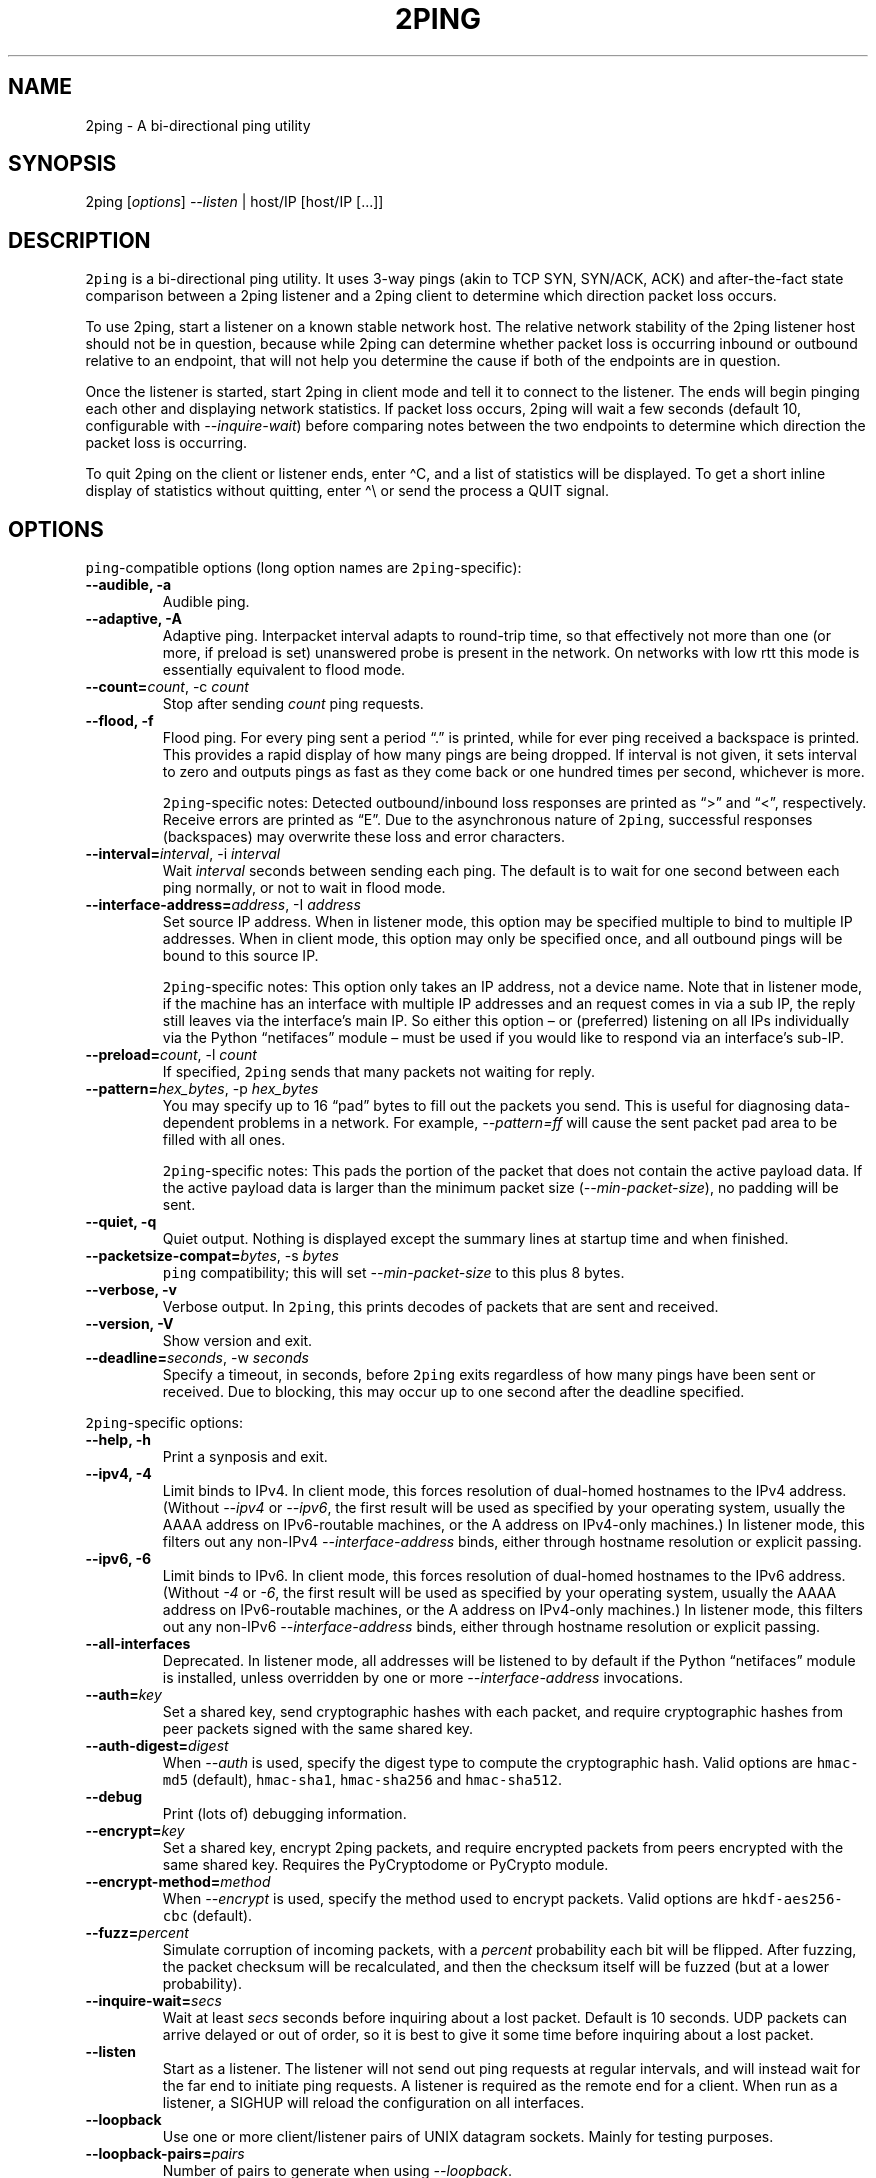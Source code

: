 .\" Automatically generated by Pandoc 2.5
.\"
.TH "2PING" "1" "" "" "2ping"
.hy
.SH NAME
.PP
2ping \- A bi\-directional ping utility
.SH SYNOPSIS
.PP
2ping [\f[I]options\f[R]] \f[I]\-\-listen\f[R] | host/IP [host/IP
[\&...]]
.SH DESCRIPTION
.PP
\f[C]2ping\f[R] is a bi\-directional ping utility.
It uses 3\-way pings (akin to TCP SYN, SYN/ACK, ACK) and
after\-the\-fact state comparison between a 2ping listener and a 2ping
client to determine which direction packet loss occurs.
.PP
To use 2ping, start a listener on a known stable network host.
The relative network stability of the 2ping listener host should not be
in question, because while 2ping can determine whether packet loss is
occurring inbound or outbound relative to an endpoint, that will not
help you determine the cause if both of the endpoints are in question.
.PP
Once the listener is started, start 2ping in client mode and tell it to
connect to the listener.
The ends will begin pinging each other and displaying network
statistics.
If packet loss occurs, 2ping will wait a few seconds (default 10,
configurable with \f[I]\-\-inquire\-wait\f[R]) before comparing notes
between the two endpoints to determine which direction the packet loss
is occurring.
.PP
To quit 2ping on the client or listener ends, enter \[ha]C, and a list
of statistics will be displayed.
To get a short inline display of statistics without quitting, enter
\[ha]\[rs] or send the process a QUIT signal.
.SH OPTIONS
.PP
\f[C]ping\f[R]\-compatible options (long option names are
\f[C]2ping\f[R]\-specific):
.TP
.B \-\-audible, \-a
Audible ping.
.TP
.B \-\-adaptive, \-A
Adaptive ping.
Interpacket interval adapts to round\-trip time, so that effectively not
more than one (or more, if preload is set) unanswered probe is present
in the network.
On networks with low rtt this mode is essentially equivalent to flood
mode.
.TP
.B \-\-count=\f[I]count\f[R], \-c \f[I]count\f[R]
Stop after sending \f[I]count\f[R] ping requests.
.TP
.B \-\-flood, \-f
Flood ping.
For every ping sent a period \[lq].\[rq] is printed, while for ever ping
received a backspace is printed.
This provides a rapid display of how many pings are being dropped.
If interval is not given, it sets interval to zero and outputs pings as
fast as they come back or one hundred times per second, whichever is
more.
.RS
.PP
\f[C]2ping\f[R]\-specific notes: Detected outbound/inbound loss
responses are printed as \[lq]>\[rq] and \[lq]<\[rq], respectively.
Receive errors are printed as \[lq]E\[rq].
Due to the asynchronous nature of \f[C]2ping\f[R], successful responses
(backspaces) may overwrite these loss and error characters.
.RE
.TP
.B \-\-interval=\f[I]interval\f[R], \-i \f[I]interval\f[R]
Wait \f[I]interval\f[R] seconds between sending each ping.
The default is to wait for one second between each ping normally, or not
to wait in flood mode.
.TP
.B \-\-interface\-address=\f[I]address\f[R], \-I \f[I]address\f[R]
Set source IP address.
When in listener mode, this option may be specified multiple to bind to
multiple IP addresses.
When in client mode, this option may only be specified once, and all
outbound pings will be bound to this source IP.
.RS
.PP
\f[C]2ping\f[R]\-specific notes: This option only takes an IP address,
not a device name.
Note that in listener mode, if the machine has an interface with
multiple IP addresses and an request comes in via a sub IP, the reply
still leaves via the interface\[cq]s main IP.
So either this option \[en] or (preferred) listening on all IPs
individually via the Python \[lq]netifaces\[rq] module \[en] must be
used if you would like to respond via an interface\[cq]s sub\-IP.
.RE
.TP
.B \-\-preload=\f[I]count\f[R], \-l \f[I]count\f[R]
If specified, \f[C]2ping\f[R] sends that many packets not waiting for
reply.
.TP
.B \-\-pattern=\f[I]hex_bytes\f[R], \-p \f[I]hex_bytes\f[R]
You may specify up to 16 \[lq]pad\[rq] bytes to fill out the packets you
send.
This is useful for diagnosing data\-dependent problems in a network.
For example, \f[I]\-\-pattern=ff\f[R] will cause the sent packet pad
area to be filled with all ones.
.RS
.PP
\f[C]2ping\f[R]\-specific notes: This pads the portion of the packet
that does not contain the active payload data.
If the active payload data is larger than the minimum packet size
(\f[I]\-\-min\-packet\-size\f[R]), no padding will be sent.
.RE
.TP
.B \-\-quiet, \-q
Quiet output.
Nothing is displayed except the summary lines at startup time and when
finished.
.TP
.B \-\-packetsize\-compat=\f[I]bytes\f[R], \-s \f[I]bytes\f[R]
\f[C]ping\f[R] compatibility; this will set
\f[I]\-\-min\-packet\-size\f[R] to this plus 8 bytes.
.TP
.B \-\-verbose, \-v
Verbose output.
In \f[C]2ping\f[R], this prints decodes of packets that are sent and
received.
.TP
.B \-\-version, \-V
Show version and exit.
.TP
.B \-\-deadline=\f[I]seconds\f[R], \-w \f[I]seconds\f[R]
Specify a timeout, in seconds, before \f[C]2ping\f[R] exits regardless
of how many pings have been sent or received.
Due to blocking, this may occur up to one second after the deadline
specified.
.PP
\f[C]2ping\f[R]\-specific options:
.TP
.B \-\-help, \-h
Print a synposis and exit.
.TP
.B \-\-ipv4, \-4
Limit binds to IPv4.
In client mode, this forces resolution of dual\-homed hostnames to the
IPv4 address.
(Without \f[I]\-\-ipv4\f[R] or \f[I]\-\-ipv6\f[R], the first result will
be used as specified by your operating system, usually the AAAA address
on IPv6\-routable machines, or the A address on IPv4\-only machines.) In
listener mode, this filters out any non\-IPv4
\f[I]\-\-interface\-address\f[R] binds, either through hostname
resolution or explicit passing.
.TP
.B \-\-ipv6, \-6
Limit binds to IPv6.
In client mode, this forces resolution of dual\-homed hostnames to the
IPv6 address.
(Without \f[I]\-4\f[R] or \f[I]\-6\f[R], the first result will be used
as specified by your operating system, usually the AAAA address on
IPv6\-routable machines, or the A address on IPv4\-only machines.) In
listener mode, this filters out any non\-IPv6
\f[I]\-\-interface\-address\f[R] binds, either through hostname
resolution or explicit passing.
.TP
.B \-\-all\-interfaces
Deprecated.
In listener mode, all addresses will be listened to by default if the
Python \[lq]netifaces\[rq] module is installed, unless overridden by one
or more \f[I]\-\-interface\-address\f[R] invocations.
.TP
.B \-\-auth=\f[I]key\f[R]
Set a shared key, send cryptographic hashes with each packet, and
require cryptographic hashes from peer packets signed with the same
shared key.
.TP
.B \-\-auth\-digest=\f[I]digest\f[R]
When \f[I]\-\-auth\f[R] is used, specify the digest type to compute the
cryptographic hash.
Valid options are \f[C]hmac\-md5\f[R] (default), \f[C]hmac\-sha1\f[R],
\f[C]hmac\-sha256\f[R] and \f[C]hmac\-sha512\f[R].
.TP
.B \-\-debug
Print (lots of) debugging information.
.TP
.B \-\-encrypt=\f[I]key\f[R]
Set a shared key, encrypt 2ping packets, and require encrypted packets
from peers encrypted with the same shared key.
Requires the PyCryptodome or PyCrypto module.
.TP
.B \-\-encrypt\-method=\f[I]method\f[R]
When \f[I]\-\-encrypt\f[R] is used, specify the method used to encrypt
packets.
Valid options are \f[C]hkdf\-aes256\-cbc\f[R] (default).
.TP
.B \-\-fuzz=\f[I]percent\f[R]
Simulate corruption of incoming packets, with a \f[I]percent\f[R]
probability each bit will be flipped.
After fuzzing, the packet checksum will be recalculated, and then the
checksum itself will be fuzzed (but at a lower probability).
.TP
.B \-\-inquire\-wait=\f[I]secs\f[R]
Wait at least \f[I]secs\f[R] seconds before inquiring about a lost
packet.
Default is 10 seconds.
UDP packets can arrive delayed or out of order, so it is best to give it
some time before inquiring about a lost packet.
.TP
.B \-\-listen
Start as a listener.
The listener will not send out ping requests at regular intervals, and
will instead wait for the far end to initiate ping requests.
A listener is required as the remote end for a client.
When run as a listener, a SIGHUP will reload the configuration on all
interfaces.
.TP
.B \-\-loopback
Use one or more client/listener pairs of UNIX datagram sockets.
Mainly for testing purposes.
.TP
.B \-\-loopback\-pairs=\f[I]pairs\f[R]
Number of pairs to generate when using \f[I]\-\-loopback\f[R].
.TP
.B \-\-min\-packet\-size=\f[I]min\f[R]
Set the minimum total payload size to \f[I]min\f[R] bytes, default 128.
If the payload is smaller than \f[I]min\f[R] bytes, padding will be
added to the end of the packet.
.TP
.B \-\-max\-packet\-size=\f[I]max\f[R]
Set the maximum total payload size to \f[I]max\f[R] bytes, default 512,
absolute minimum 64.
If the payload is larger than \f[I]max\f[R] bytes, information will be
rearranged and sent in future packets when possible.
.TP
.B \-\-nagios=\f[I]wrta\f[R],\f[I]wloss%\f[R],\f[I]crta\f[R],\f[I]closs%\f[R]
Produce output suitable for use in a Nagios check.
If \f[I]\-\-count\f[R] is not specified, defaults to 5 pings.
A warning condition (exit code 1) will be returned if average RTT
exceeds \f[I]wrta\f[R] or ping loss exceeds \f[I]wloss%\f[R].
A critical condition (exit code 2) will be returned if average RTT
exceeds \f[I]crta\f[R] or ping loss exceeds \f[I]closs%\f[R].
.TP
.B \-\-no\-3way
Do not perform 3\-way pings.
Used most often when combined with \f[I]\-\-listen\f[R], as the listener
is usually the one to determine whether a ping reply should become a
3\-way ping.
.RS
.PP
Strictly speaking, a 3\-way ping is not necessary for determining
directional packet loss between the client and the listener.
However, the extra leg of the 3\-way ping allows for extra chances to
determine packet loss more efficiently.
Also, with 3\-way ping disabled, the listener will receive no client
performance indicators, nor will the listener be able to determine
directional packet loss that it detects.
.RE
.TP
.B \-\-no\-match\-packet\-size
When sending replies, 2ping will try to match the packet size of the
received packet by adding padding if necessary, but will not exceed
\f[I]\-\-max\-packet\-size\f[R].
\f[I]\-\-no\-match\-packet\-size\f[R] disables this behavior, always
setting the minimum to \f[I]\-\-min\-packet\-size\f[R].
.TP
.B \-\-no\-send\-version
Do not send the current running version of 2ping with each packet.
.TP
.B \-\-notice=\f[I]text\f[R]
Send arbitrary notice \f[I]text\f[R] with each packet.
If the remote peer supports it, this may be displayed to the user.
.TP
.B \-\-packet\-loss=\f[I]out:in\f[R]
Simulate random packet loss outbound and inbound.
For example, \f[I]25:10\f[R] means a 25% chance of not sending a packet,
and a 10% chance of ignoring a received packet.
A single number without colon separation means use the same percentage
for both outbound and inbound.
.TP
.B \-\-port=\f[I]port\f[R]
Use UDP port \f[I]port\f[R], either a numeric port number or a service
name string.
With \f[I]\-\-listen\f[R], this is the port to bind as, otherwise this
is the port to send to.
Default is UDP port 15998.
.RS
.PP
When port \f[I]\[lq]\-1\[rq]\f[R] is specified, a random unused high
port is picked.
This is useful for automated unit and functional testing, but not for
normal use.
.RE
.TP
.B \-\-send\-monotonic\-clock
Send a monotonic clock value with each packet.
Peer time (if sent by the peer) can be viewed with
\f[I]\-\-verbose\f[R].
.TP
.B \-\-send\-random=\f[I]bytes\f[R]
Send random data to the peer, up to \f[I]bytes\f[R].
The number of bytes will be limited by other factors, up to
\f[I]\-\-max\-packet\-size\f[R].
If this data is to be used for trusted purposes, it should be combined
with \f[I]\-\-auth\f[R] for HMAC authentication.
.TP
.B \-\-send\-time
Send the host time (wall clock) with each packet.
Peer time (if sent by the peer) can be viewed with
\f[I]\-\-verbose\f[R].
.TP
.B \-\-srv
In client mode, causes hostnames to be looked up via DNS SRV records.
If the SRV query returns multiple record targets, they will all be
pinged in parallel; priority and weight are not considered.
The record\[cq]s port will be used instead of \f[I]\-\-port\f[R].
This functionality requires the dnspython module to be installed.
.TP
.B \-\-srv\-service=\f[I]service\f[R]
When combined with \f[I]\-\-srv\f[R], service name to be used for SRV
lookups.
Default service is \[lq]2ping\[rq].
.TP
.B \-\-stats=\f[I]interval\f[R]
Print a line of brief current statistics every \f[I]interval\f[R]
seconds.
The same line can be printed on demand by entering \[ha]\[rs] or sending
the QUIT signal to the 2ping process.
.TP
.B \-\-subtract\-peer\-host\-latency
If a peer sends its host latency (the amount of time it spends between
receiving a packet and sending out a reply), subtract it from RTT
calculations.
.SH BUGS
.PP
None known, many assumed.
.SH AUTHORS
Ryan Finnie <ryan\[at]finnie.org>.
